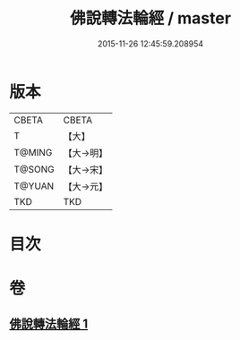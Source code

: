 #+TITLE: 佛說轉法輪經 / master
#+DATE: 2015-11-26 12:45:59.208954
* 版本
 |     CBETA|CBETA   |
 |         T|【大】     |
 |    T@MING|【大→明】   |
 |    T@SONG|【大→宋】   |
 |    T@YUAN|【大→元】   |
 |       TKD|TKD     |

* 目次
* 卷
** [[file:KR6a0109_001.txt][佛說轉法輪經 1]]
